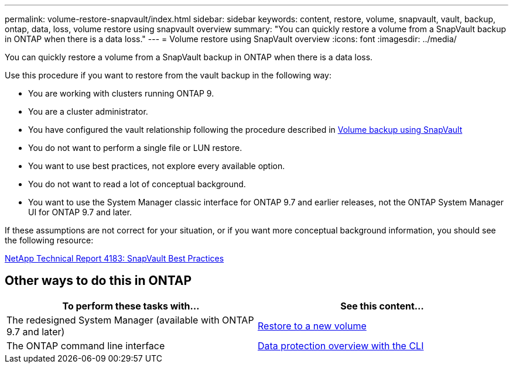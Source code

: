 ---
permalink: volume-restore-snapvault/index.html
sidebar: sidebar
keywords: content, restore, volume, snapvault, vault, backup, ontap, data, loss, volume restore using snapvault overview
summary: "You can quickly restore a volume from a SnapVault backup in ONTAP when there is a data loss."
---
= Volume restore using SnapVault overview
:icons: font
:imagesdir: ../media/

[.lead]
You can quickly restore a volume from a SnapVault backup in ONTAP when there is a data loss.

Use this procedure if you want to restore from the vault backup in the following way:

* You are working with clusters running ONTAP 9.
* You are a cluster administrator.
* You have configured the vault relationship following the procedure described in xref:../volume-backup-snapvault/index.html[Volume backup using SnapVault]

* You do not want to perform a single file or LUN restore.
* You want to use best practices, not explore every available option.
* You do not want to read a lot of conceptual background.
* You want to use the System Manager classic interface for ONTAP 9.7 and earlier releases, not the ONTAP System Manager UI for ONTAP 9.7 and later.

If these assumptions are not correct for your situation, or if you want more conceptual background information, you should see the following resource:

link:http://www.netapp.com/us/media/tr-4183.pdf[NetApp Technical Report 4183: SnapVault Best Practices^]

== Other ways to do this in ONTAP

[cols=2,options="header"]
|===
| To perform these tasks with... | See this content...
| The redesigned System Manager (available with ONTAP 9.7 and later) | link:https://docs.netapp.com/us-en/ontap/task_dp_restore_to_new_volume.html[Restore to a new volume^]
| The ONTAP command line interface | link:https://docs.netapp.com/us-en/ontap/data-protection/index.html[Data protection overview with the CLI^]

|===

// 2022-1-24, BURT 1446401

